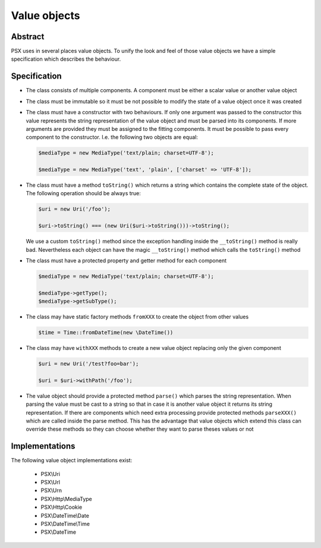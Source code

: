 
Value objects
=============

Abstract
--------

PSX uses in several places value objects. To unify the look and feel of those 
value objects we have a simple specification which describes the behaviour.

Specification
-------------

* The class consists of multiple components. A component must be either a scalar 
  value or another value object

* The class must be immutable so it must be not possible to modify the state
  of a value object once it was created

* The class must have a constructor with two behaviours. If only one argument was 
  passed to the constructor this value represents the string representation of 
  the value object and must be parsed into its components. If more arguments are 
  provided they must be assigned to the fitting components. It must be possible 
  to pass every component to the constructor. I.e. the following two objects are 
  equal:

  .. code-block:: php

      $mediaType = new MediaType('text/plain; charset=UTF-8');

      $mediaType = new MediaType('text', 'plain', ['charset' => 'UTF-8']);

* The class must have a method ``toString()`` which returns a string which 
  contains the complete state of the object. The following operation should be 
  always true: 
  
  .. code-block:: php

      $uri = new Uri('/foo'); 

      $uri->toString() === (new Uri($uri->toString()))->toString();

  We use a custom ``toString()`` method since the exception handling inside the
  ``__toString()`` method is really bad. Nevertheless each object can have the
  magic ``__toString()`` method which calls the ``toString()`` method

* The class must have a protected property and getter method for each component

  .. code-block:: php

      $mediaType = new MediaType('text/plain; charset=UTF-8');

      $mediaType->getType();
      $mediaType->getSubType();

* The class may have static factory methods ``fromXXX`` to create the object from 
  other values

  .. code-block:: php

      $time = Time::fromDateTime(new \DateTime())

* The class may have ``withXXX`` methods to create a new value object replacing 
  only the given component

  .. code-block:: php

      $uri = new Uri('/test?foo=bar');

      $uri = $uri->withPath('/foo');

* The value object should provide a protected method ``parse()`` which parses 
  the string representation. When parsing the value must be cast to a string so 
  that in case it is another value object it returns its string representation. 
  If there are components which need extra processing provide protected methods 
  ``parseXXX()`` which are called inside the parse method. This has the 
  advantage that value objects which extend this class can override these 
  methods so they can choose whether they want to parse theses values or not

Implementations
---------------

The following value object implementations exist:

 * PSX\\Uri
 * PSX\\Url
 * PSX\\Urn
 * PSX\\Http\\MediaType
 * PSX\\Http\\Cookie
 * PSX\\DateTime\\Date
 * PSX\\DateTime\\Time
 * PSX\\DateTime
